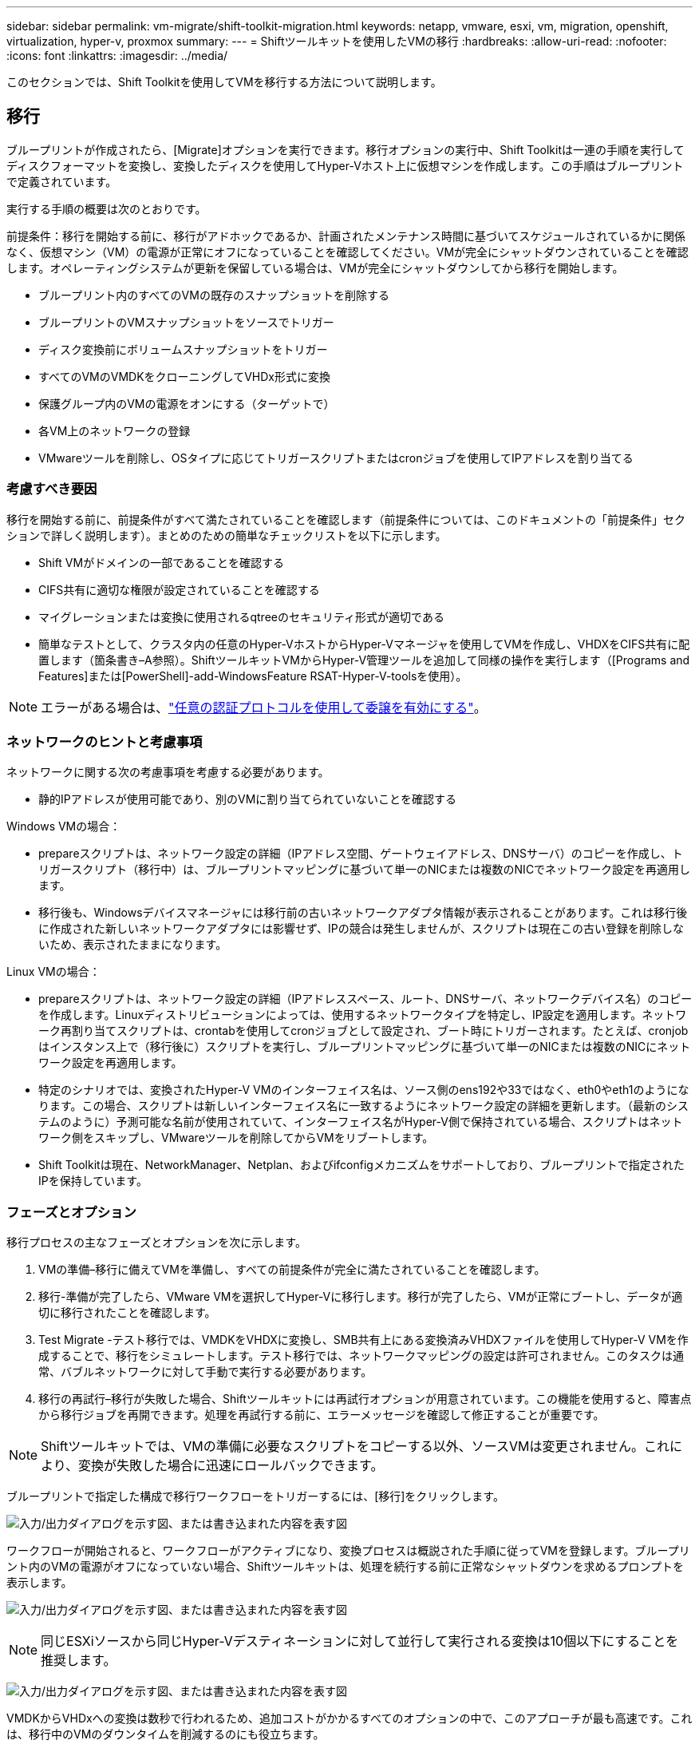 ---
sidebar: sidebar 
permalink: vm-migrate/shift-toolkit-migration.html 
keywords: netapp, vmware, esxi, vm, migration, openshift, virtualization, hyper-v, proxmox 
summary:  
---
= Shiftツールキットを使用したVMの移行
:hardbreaks:
:allow-uri-read: 
:nofooter: 
:icons: font
:linkattrs: 
:imagesdir: ../media/


[role="lead"]
このセクションでは、Shift Toolkitを使用してVMを移行する方法について説明します。



== 移行

ブループリントが作成されたら、[Migrate]オプションを実行できます。移行オプションの実行中、Shift Toolkitは一連の手順を実行してディスクフォーマットを変換し、変換したディスクを使用してHyper-Vホスト上に仮想マシンを作成します。この手順はブループリントで定義されています。

実行する手順の概要は次のとおりです。

前提条件：移行を開始する前に、移行がアドホックであるか、計画されたメンテナンス時間に基づいてスケジュールされているかに関係なく、仮想マシン（VM）の電源が正常にオフになっていることを確認してください。VMが完全にシャットダウンされていることを確認します。オペレーティングシステムが更新を保留している場合は、VMが完全にシャットダウンしてから移行を開始します。

* ブループリント内のすべてのVMの既存のスナップショットを削除する
* ブループリントのVMスナップショットをソースでトリガー
* ディスク変換前にボリュームスナップショットをトリガー
* すべてのVMのVMDKをクローニングしてVHDx形式に変換
* 保護グループ内のVMの電源をオンにする（ターゲットで）
* 各VM上のネットワークの登録
* VMwareツールを削除し、OSタイプに応じてトリガースクリプトまたはcronジョブを使用してIPアドレスを割り当てる




=== 考慮すべき要因

移行を開始する前に、前提条件がすべて満たされていることを確認します（前提条件については、このドキュメントの「前提条件」セクションで詳しく説明します）。まとめのための簡単なチェックリストを以下に示します。

* Shift VMがドメインの一部であることを確認する
* CIFS共有に適切な権限が設定されていることを確認する
* マイグレーションまたは変換に使用されるqtreeのセキュリティ形式が適切である
* 簡単なテストとして、クラスタ内の任意のHyper-VホストからHyper-Vマネージャを使用してVMを作成し、VHDXをCIFS共有に配置します（箇条書き–A参照）。ShiftツールキットVMからHyper-V管理ツールを追加して同様の操作を実行します（[Programs and Features]または[PowerShell]-add-WindowsFeature RSAT-Hyper-V-toolsを使用）。



NOTE: エラーがある場合は、link:https://learn.microsoft.com/en-us/windows-server/virtualization/hyper-v/manage/remotely-manage-hyper-v-hosts["任意の認証プロトコルを使用して委譲を有効にする"]。



=== ネットワークのヒントと考慮事項

ネットワークに関する次の考慮事項を考慮する必要があります。

* 静的IPアドレスが使用可能であり、別のVMに割り当てられていないことを確認する


Windows VMの場合：

* prepareスクリプトは、ネットワーク設定の詳細（IPアドレス空間、ゲートウェイアドレス、DNSサーバ）のコピーを作成し、トリガースクリプト（移行中）は、ブループリントマッピングに基づいて単一のNICまたは複数のNICでネットワーク設定を再適用します。
* 移行後も、Windowsデバイスマネージャには移行前の古いネットワークアダプタ情報が表示されることがあります。これは移行後に作成された新しいネットワークアダプタには影響せず、IPの競合は発生しませんが、スクリプトは現在この古い登録を削除しないため、表示されたままになります。


Linux VMの場合：

* prepareスクリプトは、ネットワーク設定の詳細（IPアドレススペース、ルート、DNSサーバ、ネットワークデバイス名）のコピーを作成します。Linuxディストリビューションによっては、使用するネットワークタイプを特定し、IP設定を適用します。ネットワーク再割り当てスクリプトは、crontabを使用してcronジョブとして設定され、ブート時にトリガーされます。たとえば、cronjobはインスタンス上で（移行後に）スクリプトを実行し、ブループリントマッピングに基づいて単一のNICまたは複数のNICにネットワーク設定を再適用します。
* 特定のシナリオでは、変換されたHyper-V VMのインターフェイス名は、ソース側のens192や33ではなく、eth0やeth1のようになります。この場合、スクリプトは新しいインターフェイス名に一致するようにネットワーク設定の詳細を更新します。（最新のシステムのように）予測可能な名前が使用されていて、インターフェイス名がHyper-V側で保持されている場合、スクリプトはネットワーク側をスキップし、VMwareツールを削除してからVMをリブートします。
* Shift Toolkitは現在、NetworkManager、Netplan、およびifconfigメカニズムをサポートしており、ブループリントで指定されたIPを保持しています。




=== フェーズとオプション

移行プロセスの主なフェーズとオプションを次に示します。

. VMの準備–移行に備えてVMを準備し、すべての前提条件が完全に満たされていることを確認します。
. 移行-準備が完了したら、VMware VMを選択してHyper-Vに移行します。移行が完了したら、VMが正常にブートし、データが適切に移行されたことを確認します。
. Test Migrate -テスト移行では、VMDKをVHDXに変換し、SMB共有上にある変換済みVHDXファイルを使用してHyper-V VMを作成することで、移行をシミュレートします。テスト移行では、ネットワークマッピングの設定は許可されません。このタスクは通常、バブルネットワークに対して手動で実行する必要があります。
. 移行の再試行–移行が失敗した場合、Shiftツールキットには再試行オプションが用意されています。この機能を使用すると、障害点から移行ジョブを再開できます。処理を再試行する前に、エラーメッセージを確認して修正することが重要です。



NOTE: Shiftツールキットでは、VMの準備に必要なスクリプトをコピーする以外、ソースVMは変更されません。これにより、変換が失敗した場合に迅速にロールバックできます。

ブループリントで指定した構成で移行ワークフローをトリガーするには、[移行]をクリックします。

image:shift-toolkit-image50.png["入力/出力ダイアログを示す図、または書き込まれた内容を表す図"]

ワークフローが開始されると、ワークフローがアクティブになり、変換プロセスは概説された手順に従ってVMを登録します。ブループリント内のVMの電源がオフになっていない場合、Shiftツールキットは、処理を続行する前に正常なシャットダウンを求めるプロンプトを表示します。

image:shift-toolkit-image51.png["入力/出力ダイアログを示す図、または書き込まれた内容を表す図"]


NOTE: 同じESXiソースから同じHyper-Vデスティネーションに対して並行して実行される変換は10個以下にすることを推奨します。

image:shift-toolkit-image52.png["入力/出力ダイアログを示す図、または書き込まれた内容を表す図"]

VMDKからVHDxへの変換は数秒で行われるため、追加コストがかかるすべてのオプションの中で、このアプローチが最も高速です。これは、移行中のVMのダウンタイムを削減するのにも役立ちます。

image:shift-toolkit-image53.png["入力/出力ダイアログを示す図、または書き込まれた内容を表す図"]

ジョブが完了すると、ブループリントのステータスが「移行完了」に変わります。

image:shift-toolkit-image54.png["入力/出力ダイアログを示す図、または書き込まれた内容を表す図"]

移行が完了したら、Hyper-V側のVMを検証します。以下のスクリーンショットは、ブループリントの作成時に指定したHyper-Vホスト上で実行されているVMを示しています。

image:shift-toolkit-image55.png["入力/出力ダイアログを示す図、または書き込まれた内容を表す図"]


NOTE: Shift Toolkitは、ブート時に実行されるcronジョブを使用します。Hyper-VホストでVMを購入すると、LinuxベースのVMに対してssh接続や同等の機能が作成されることはありません。

image:shift-toolkit-image56.png["入力/出力ダイアログを示す図、または書き込まれた内容を表す図"]


NOTE: Windows VMの場合、Shift Toolkitは、これらのWindowsベースのゲストVMにPowerShell直接接続します。PowerShell Directでは、ネットワーク構成やリモート管理設定に関係なく、WindowsベースのゲストVMに接続できます。


NOTE: 変換後、OSディスクを除くWindows OS上のすべてのVMディスクがオフラインになります。これは、VMware VMではNewDiskPolicyパラメータがデフォルトでofflineALLに設定されているためです。この問題の原因は、デフォルトのMicrosoft Windows SANポリシーです。このポリシーは、複数のサーバからアクセスされているWindows Serverの起動時にLUNがアクティブ化されないように設計されています。これは、データ破損の可能性がある問題を回避するために行われます。これには、PowerShellコマンドを実行します。Set-StorageSetting -NewDiskPolicy OnlineAll


NOTE: VMのステージングには複数のボリュームを使用するため、必要に応じてVMを別のボリュームに移動する必要があります。リソースグループに大規模なVMDKを含むVMが含まれている場合は、変換用にそれらを複数のボリュームに分散します。このアプローチでは、クローンスプリットをバックグラウンドで実行しながら、別 々 のボリュームでクローニング処理を並行して実行することで、snapshot busyエラーを防ぐことができます。
